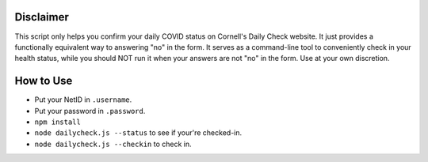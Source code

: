Disclaimer
----------
This script only helps you confirm your daily COVID status on Cornell's Daily
Check website. It just provides a functionally equivalent way to answering "no"
in the form. It serves as a command-line tool to conveniently check in your
health status, while you should NOT run it when your answers are not "no" in
the form. Use at your own discretion.

How to Use
----------

- Put your NetID in ``.username``.
- Put your password in ``.password``.
- ``npm install``
- ``node dailycheck.js --status`` to see if your're checked-in.
- ``node dailycheck.js --checkin`` to check in.
